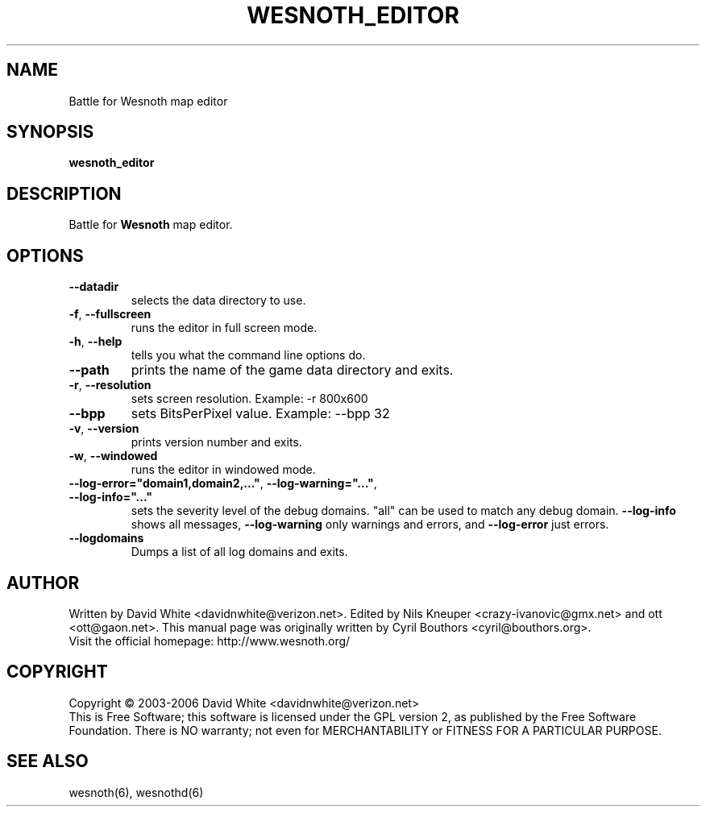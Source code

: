 
.\" This program is free software; you can redistribute it and/or modify
.\" it under the terms of the GNU General Public License as published by
.\" the Free Software Foundation; either version 2 of the License, or
.\" (at your option) any later version.
.\"
.\" This program is distributed in the hope that it will be useful,
.\" but WITHOUT ANY WARRANTY; without even the implied warranty of
.\" MERCHANTABILITY or FITNESS FOR A PARTICULAR PURPOSE.  See the
.\" GNU General Public License for more details.
.\"
.\" You should have received a copy of the GNU General Public License
.\" along with this program; if not, write to the Free Software
.\" Foundation, Inc., 51 Franklin Street, Fifth Floor, Boston, MA  02110-1301  USA
.\"
.\"*******************************************************************
.\"
.\" This file was generated with po4a. Translate the source file.
.\"
.\"*******************************************************************
.TH WESNOTH_EDITOR 6 "June 2005" wesnoth_editor "Battle for Wesnoth map editor"

.SH NAME
Battle for Wesnoth map editor

.SH SYNOPSIS
\fBwesnoth_editor\fP

.SH DESCRIPTION
Battle for \fBWesnoth\fP map editor.

.SH OPTIONS

.TP 
\fB\-\-datadir\fP
selects the data directory to use.

.TP 
\fB\-f\fP,\fB\ \-\-fullscreen\fP
runs the editor in full screen mode.

.TP 
\fB\-h\fP,\fB\ \-\-help\fP
tells you what the command line options do.

.TP 
\fB\-\-path\fP
prints the name of the game data directory and exits.

.TP 
\fB\-r\fP,\fB\ \-\-resolution\fP
sets screen resolution. Example: \-r 800x600

.TP 
\fB\-\-bpp\fP
sets BitsPerPixel value. Example: \-\-bpp 32

.TP 
\fB\-v\fP,\fB\ \-\-version\fP
prints version number and exits.

.TP 
\fB\-w\fP,\fB\ \-\-windowed\fP
runs the editor in windowed mode.
.TP 
\fB\-\-log\-error="domain1,domain2,..."\fP, \fB\-\-log\-warning="..."\fP, \fB\-\-log\-info="..."\fP
sets the severity level of the debug domains. "all" can be used to match any
debug domain.  \fB\-\-log\-info\fP shows all messages, \fB\-\-log\-warning\fP only
warnings and errors, and \fB\-\-log\-error\fP just errors.
.TP 
\fB\-\-logdomains\fP
Dumps a list of all log domains and exits.

.SH AUTHOR
Written by David White <davidnwhite@verizon.net>.  Edited by Nils
Kneuper <crazy\-ivanovic@gmx.net> and ott <ott@gaon.net>. 
This manual page was originally written by Cyril Bouthors
<cyril@bouthors.org>.
.br
Visit the official homepage: http://www.wesnoth.org/

.SH COPYRIGHT
Copyright \(co 2003\-2006 David White <davidnwhite@verizon.net>
.br
This is Free Software; this software is licensed under the GPL version 2, as
published by the Free Software Foundation.  There is NO warranty; not even
for MERCHANTABILITY or FITNESS FOR A PARTICULAR PURPOSE.

.SH "SEE ALSO"
wesnoth(6), wesnothd(6)
